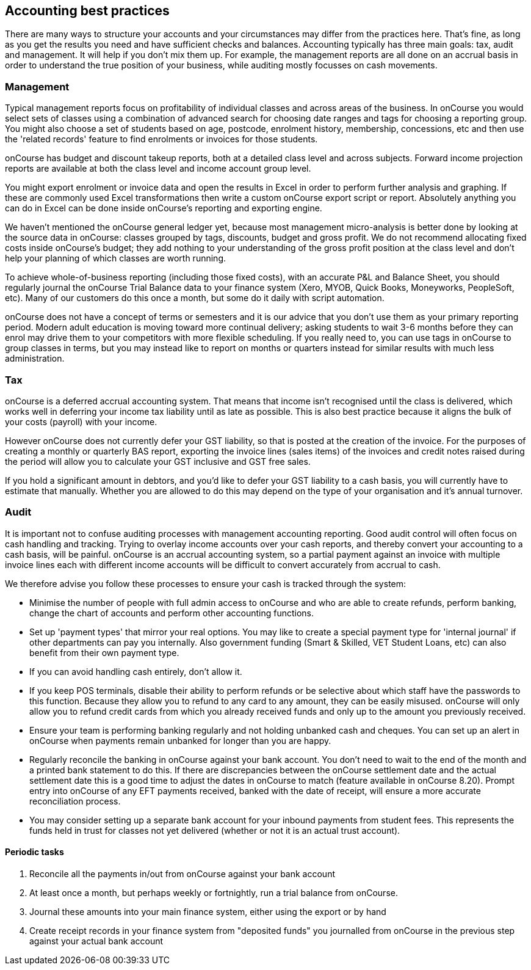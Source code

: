 == Accounting best practices

There are many ways to structure your accounts and your circumstances may differ from the practices here.
That's fine, as long as you get the results you need and have sufficient checks and balances.
Accounting typically has three main goals: tax, audit and management.
It will help if you don't mix them up.
For example, the management reports are all done on an accrual basis in order to understand the true position of your business, while auditing mostly focusses on cash movements.

=== Management

Typical management reports focus on profitability of individual classes and across areas of the business.
In onCourse you would select sets of classes using a combination of advanced search for choosing date ranges and tags for choosing a reporting group.
You might also choose a set of students based on age, postcode, enrolment history, membership, concessions, etc and then use the 'related records' feature to find enrolments or invoices for those students.

onCourse has budget and discount takeup reports, both at a detailed class level and across subjects.
Forward income projection reports are available at both the class level and income account group level.

You might export enrolment or invoice data and open the results in Excel in order to perform further analysis and graphing.
If these are commonly used Excel transformations then write a custom onCourse export script or report.
Absolutely anything you can do in Excel can be done inside onCourse's reporting and exporting engine.

We haven't mentioned the onCourse general ledger yet, because most management micro-analysis is better done by looking at the source data in onCourse: classes grouped by tags, discounts, budget and gross profit.
We do not recommend allocating fixed costs inside onCourse's budget; they add nothing to your understanding of the gross profit position at the class level and don't help your planning of which classes are worth running.

To achieve whole-of-business reporting (including those fixed costs), with an accurate P&L and Balance Sheet, you should regularly journal the onCourse Trial Balance data to your finance system (Xero, MYOB, Quick Books, Moneyworks, PeopleSoft, etc).
Many of our customers do this once a month, but some do it daily with script automation.

onCourse does not have a concept of terms or semesters and it is our advice that you don't use them as your primary reporting period.
Modern adult education is moving toward more continual delivery; asking students to wait 3-6 months before they can enrol may drive them to your competitors with more flexible scheduling.
If you really need to, you can use tags in onCourse to group classes in terms, but you may instead like to report on months or quarters instead for similar results with much less administration.

=== Tax

onCourse is a deferred accrual accounting system.
That means that income isn't recognised until the class is delivered, which works well in deferring your income tax liability until as late as possible.
This is also best practice because it aligns the bulk of your costs (payroll) with your income.

However onCourse does not currently defer your GST liability, so that is posted at the creation of the invoice.
For the purposes of creating a monthly or quarterly BAS report, exporting the invoice lines (sales items) of the invoices and credit notes raised during the period will allow you to calculate your GST inclusive and GST free sales.

If you hold a significant amount in debtors, and you'd like to defer your GST liability to a cash basis, you will currently have to estimate that manually.
Whether you are allowed to do this may depend on the type of your organisation and it's annual turnover.

=== Audit

It is important not to confuse auditing processes with management accounting reporting.
Good audit control will often focus on cash handling and tracking.
Trying to overlay income accounts over your cash reports, and thereby convert your accounting to a cash basis, will be painful. onCourse is an accrual accounting system, so a partial payment against an invoice with multiple invoice lines each with different income accounts will be difficult to convert accurately from accrual to cash.

We therefore advise you follow these processes to ensure your cash is tracked through the system:

* Minimise the number of people with full admin access to onCourse and who are able to create refunds, perform banking, change the chart of accounts and perform other accounting functions.
* Set up 'payment types' that mirror your real options.
You may like to create a special payment type for 'internal journal' if other departments can pay you internally.
Also government funding (Smart & Skilled, VET Student Loans, etc) can also benefit from their own payment type.
* If you can avoid handling cash entirely, don't allow it.
* If you keep POS terminals, disable their ability to perform refunds or be selective about which staff have the passwords to this function.
Because they allow you to refund to any card to any amount, they can be easily misused. onCourse will only allow you to refund credit cards from which you already received funds and only up to the amount you previously received.
* Ensure your team is performing banking regularly and not holding unbanked cash and cheques.
You can set up an alert in onCourse when payments remain unbanked for longer than you are happy.
* Regularly reconcile the banking in onCourse against your bank account.
You don't need to wait to the end of the month and a printed bank statement to do this.
If there are discrepancies between the onCourse settlement date and the actual settlement date this is a good time to adjust the dates in onCourse to match (feature available in onCourse 8.20).
Prompt entry into onCourse of any EFT payments received, banked with the date of receipt, will ensure a more accurate reconciliation process.
* You may consider setting up a separate bank account for your inbound payments from student fees.
This represents the funds held in trust for classes not yet delivered (whether or not it is an actual trust account).

==== Periodic tasks

. Reconcile all the payments in/out from onCourse against your bank account
. At least once a month, but perhaps weekly or fortnightly, run a trial balance from onCourse.
. Journal these amounts into your main finance system, either using the export or by hand
. Create receipt records in your finance system from "deposited funds" you journalled from onCourse in the previous step against your actual bank account
